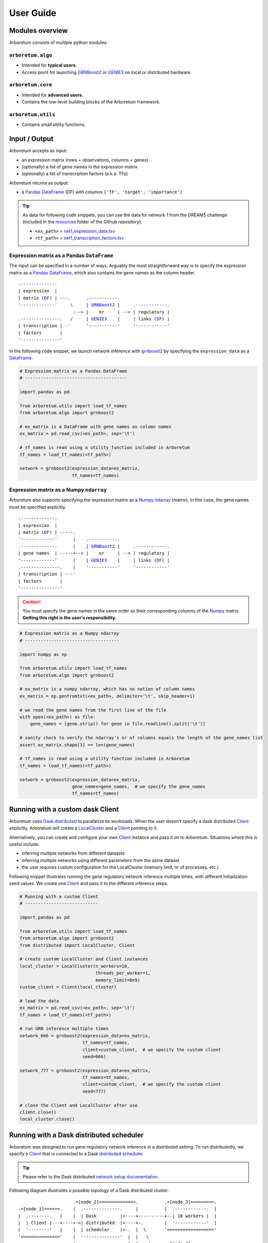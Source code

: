 User Guide
==========

.. _pandas: https://pandas.pydata.org/
.. _DataFrame: http://pandas.pydata.org/pandas-docs/stable/dsintro.html#dataframe
.. _DF: http://pandas.pydata.org/pandas-docs/stable/dsintro.html#dataframe
.. _numpy: http://www.numpy.org/
.. _ndarray: https://docs.scipy.org/doc/numpy-1.13.0/reference/generated/numpy.ndarray.html
.. _grnboost2: algorithms.html#grnboost2
.. _genie3: algorithms.html#genie3
.. _`distributed scheduler`: http://distributed.readthedocs.io/en/latest/setup.html
.. _client: http://distributed.readthedocs.io/en/latest/client.html
.. _localcluster: http://distributed.readthedocs.io/en/latest/local-cluster.html?highlight=localcluster#distributed.deploy.local.LocalCluster
.. _`dask.distributed`: http://distributed.readthedocs.io
.. _`set up`: http://distributed.readthedocs.io/en/latest/setup.html
.. _`network setup documentation`: http://distributed.readthedocs.io/en/latest/setup.html

Modules overview
----------------

Arboretum consists of multiple python modules:

``arboretum.algo``
~~~~~~~~~~~~~~~~~~

* Intended for **typical users**.
* Access point for launching GRNBoost2_ or GENIE3_ on local or distributed hardware.

``arboretum.core``
~~~~~~~~~~~~~~~~~~

* Intended for **advanced users**.
* Contains the low-level building blocks of the Arboretum framework.

``arboretum.utils``
~~~~~~~~~~~~~~~~~~~

* Contains small utility functions.

.. Dependencies Overview
 ---------------------

 Arboretum uses well-established libraries from the Python ecosystem.


Input / Output
--------------

Arboretum accepts as input:

* an expression matrix (rows = observations, columns = genes)
* (optionally) a list of gene names in the expression matrix
* (optionally) a list of transcription factors (a.k.a. TFs)

Arboretum returns as output:

* a Pandas_ DataFrame_ (DF) with columns ``['TF', 'target', 'importance']``

.. _`net1_expression_data.tsv`: https://github.com/tmoerman/arboretum/tree/master/resources/dream5/net1/net1_expression_data.tsv
.. _`net1_transcription_factors.tsv`: https://github.com/tmoerman/arboretum/tree/master/resources/dream5/net1/net1_transcription_factors.tsv
.. _resources: https://github.com/tmoerman/arboretum/tree/master/resources/

.. tip::

    As data for following code snippets, you can use the data for network 1 from
    the DREAM5 challenge (included in the resources_ folder of the Github repository):

    * ``<ex_path>`` = `net1_expression_data.tsv`_
    * ``<tf_path>`` = `net1_transcription_factors.tsv`_

Expression matrix as a Pandas ``DataFrame``
~~~~~~~~~~~~~~~~~~~~~~~~~~~~~~~~~~~~~~~~~~~

The input can be specified in a number of ways. Arguably the most straightforward
way is to specify the expression matrix as a Pandas_ DataFrame_, which also contains
the gene names as the column header.

.. parsed-literal::

    .-------------.
    | expression  |
    | matrix (DF_) | ---.      .-----------.
    '-------------'     \\     | GRNBoost2_ |     .------------.
                         :--> |    or     | --> | regulatory |
    .---------------.   /     | GENIE3_    |     | links (DF_) |
    | transcription | -'      '-----------'     '------------'
    | factors       |
    '---------------'

In the following code snippet, we launch network inference with grnboost2_ by
specifying the ``expression_data`` as a DataFrame_.

.. code-block:: python

    # Expression matrix as a Pandas DataFrame
    # ---------------------------------------

    import pandas as pd

    from arboretum.utils import load_tf_names
    from arboretum.algo import grnboost2

    # ex_matrix is a DataFrame with gene names as column names
    ex_matrix = pd.read_csv(<ex_path>, sep='\t')

    # tf_names is read using a utility function included in Arboretum
    tf_names = load_tf_names(<tf_path>)

    network = grnboost2(expression_data=ex_matrix,
                        tf_names=tf_names)

Expression matrix as a Numpy ``ndarray``
~~~~~~~~~~~~~~~~~~~~~~~~~~~~~~~~~~~~~~~~

Arboretum also supports specifying the expression matrix as a Numpy_ ndarray_ (matrix).
In this case, the gene names must be specified explicitly.

.. parsed-literal::

    .-------------.
    | expression  |
    | matrix (DF_) | -----.
    '-------------'      |    .-----------.
    .-------------.      |    | GRNBoost2_ |     .------------.
    | gene names  | -----+--> |    or     | --> | regulatory |
    '-------------'      |    | GENIE3_    |     | links (DF_) |
    .---------------.    |    '-----------'     '------------'
    | transcription | ---'
    | factors       |
    '---------------'

.. caution::

    You must specify the gene names in the same order as their corresponding
    columns of the Numpy_ matrix. **Getting this right is the user's responsibility.**

.. code-block:: python

    # Expression matrix as a Numpy ndarray
    # ------------------------------------

    import numpy as np

    from arboretum.utils import load_tf_names
    from arboretum.algo import grnboost2

    # ex_matrix is a numpy ndarray, which has no notion of column names
    ex_matrix = np.genfromtxt(<ex_path>, delimiter='\t', skip_header=1)

    # we read the gene names from the first line of the file
    with open(<ex_path>) as file:
        gene_names = [gene.strip() for gene in file.readline().split('\t')]

    # sanity check to verify the ndarray's nr of columns equals the length of the gene_names list
    assert ex_matrix.shape[1] == len(gene_names)

    # tf_names is read using a utility function included in Arboretum
    tf_names = load_tf_names(<tf_path>)

    network = grnboost2(expression_data=ex_matrix,
                        gene_names=gene_names,  # we specify the gene_names
                        tf_names=tf_names)

Running with a custom dask Client
---------------------------------

Arboretum uses `Dask.distributed`_ to parallelize its workloads. When the user
doesn't specify a dask distributed Client_ explicitly, Arboretum will create a
LocalCluster_ and a Client_ pointing to it.

Alternatively, you can create and configure your own Client_ instance and pass
it on to Arboretum. Situations where this is useful include:

* inferring multiple networks from different datasets
* inferring multiple networks using different parameters from the same dataset
* the user requires custom configuration for the LocalCluster (memory limit, nr of processes, etc.)

Following snippet illustrates running the gene regulatory network inference
multiple times, with different initialization seed values. We create one Client_
and pass it to the different inference steps.

.. code-block:: python

    # Running with a custom Client
    # ----------------------------

    import pandas as pd

    from arboretum.utils import load_tf_names
    from arboretum.algo import grnboost2
    from distributed import LocalCluster, Client

    # create custom LocalCluster and Client instances
    local_cluster = LocalCluster(n_workers=10,
                                 threads_per_worker=1,
                                 memory_limit=8e9)
    custom_client = Client(local_cluster)

    # load the data
    ex_matrix = pd.read_csv(<ex_path>, sep='\t')
    tf_names = load_tf_names(<tf_path>)

    # run GRN inference multiple times
    network_666 = grnboost2(expression_data=ex_matrix,
                            tf_names=tf_names,
                            client=custom_client,  # we specify the custom client
                            seed=666)

    network_777 = grnboost2(expression_data=ex_matrix,
                            tf_names=tf_names,
                            client=custom_client,  # we specify the custom client
                            seed=777)

    # close the Client and LocalCluster after use
    client.close()
    local_cluster.close()


Running with a Dask distributed scheduler
-----------------------------------------

Arboretum was designed to run gene regulatory network inference in a distributed
setting. To run distributedly, we specify a Client_ that is connected to a Dask `distributed scheduler`_.

.. tip::

    Please refer to the Dask distributed `network setup documentation`_.

Following diagram illustrates a possible topology of a Dask distributed cluster.


.. parsed-literal::

                        .=[node_2]==============.          .=[node_3]=========.
   .=[node_1]======.    |  .--------------.     |          |  .------------.  |
   |  .--------.   |    |  | Dask         |<----+----------+--| 10 workers |  |
   |  | Client |---+----+->| distributed  |<----+-.        |  '------------'  |
   |  '--------'   |    |  | scheduler    |<-.  |  \       '=================='
   '==============='    |  '--------------'  |  |   \
                        |                    |  |    \     .=[node_4]=========.
                        |  .------------.    |  |     \    |  .------------.  |
                        |  | 10 workers |----'  |      '---+--| 10 workers |  |
                        |  '------------'       |          |  '------------'  |
                        '======================='          '=================='


!! Work In Progress !!

.. In local mode, the user does not need to know the details of the underlying
 computation framework. However, in distributed mode, some effort by the user or
 a systems administrator is required to `set up`_ a dask.distributed ``scheduler``
 and some ``workers``.


 Connecting to a distributed scheduler is possible by:

 #. specifying the IP/port of a running scheduler:

     example

 #. passing a Dask.distributed client instance:

    example
